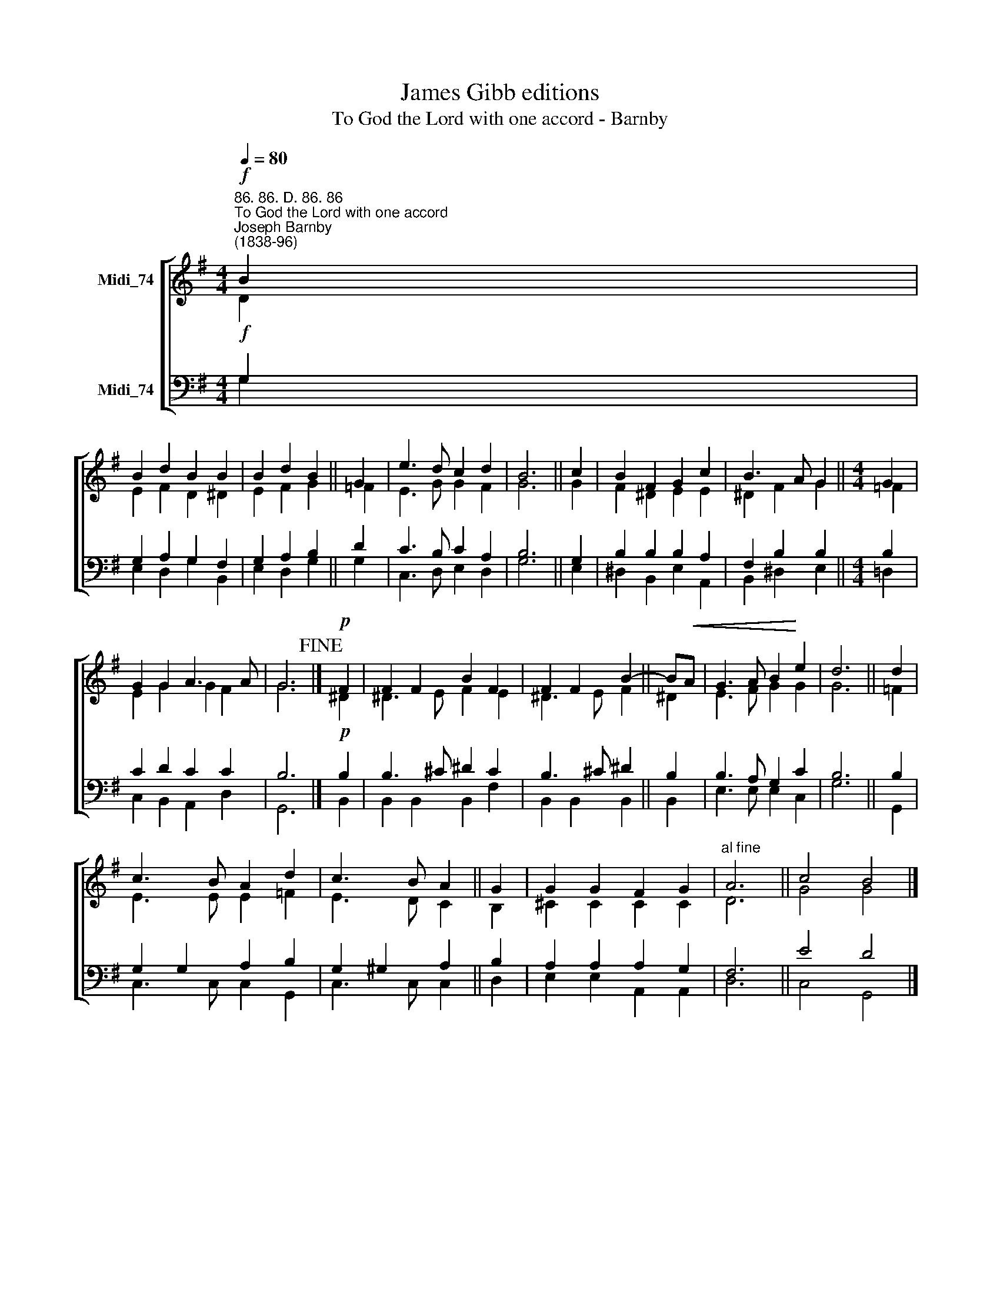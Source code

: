 X:1
T:James Gibb editions
T:To God the Lord with one accord - Barnby
%%score [ ( 1 2 ) ( 3 4 ) ]
L:1/8
Q:1/4=80
M:4/4
K:G
V:1 treble nm="Midi_74"
V:2 treble 
V:3 bass nm="Midi_74"
V:4 bass 
V:1
"^86. 86. D. 86. 86""^To God the Lord with one accord""^Joseph Barnby\n(1838-96)"!f! B2 | %1
 B2 d2 B2 B2 | B2 d2 B2 || G2 | e3 d c2 d2 | B6 || c2 | B2 F2 G2 c2 | B3 A G2 ||[M:4/4] G2 | %10
 G2 G2 A3 A | G6!fine! |]!p! F2 | F2 F2 B2 F2 | F2 F2 B2- || B!<(!A | G3 A B2!<)! e2 | d6 || d2 | %19
 c3 B A2 d2 | c3 B A2 || G2 | G2 G2 F2 G2 |"^al fine" A6 || c4 B4 |] %25
V:2
 D2 | E2 F2 D2 ^D2 | E2 F2 G2 || =F2 | E3 G G2 F2 | G6 || G2 | F2 ^D2 E2 E2 | ^D2 F2 G2 || %9
[M:4/4] =F2 | E2 G2 G2 F2 | G6 |] ^D2 | ^D3 E F2 E2 | ^D3 E F2 || ^D2 | E3 F G2 G2 | G6 || =F2 | %19
 E3 E E2 =F2 | E3 D C2 || B,2 | ^C2 C2 C2 C2 | D6 || G4 G4 |] %25
V:3
!f! G,2 | G,2 A,2 G,2 F,2 | G,2 A,2 B,2 || D2 | C3 B, C2 A,2 | B,6 || G,2 | B,2 B,2 B,2 A,2 | %8
 F,2 B,2 B,2 ||[M:4/4] B,2 | C2 D2 C2 C2 | B,6 |]!p! B,2 | B,3 ^C ^D2 C2 | B,3 ^C ^D2 || B,2 | %16
 B,3 A, G,2 C2 | B,6 || B,2 | G,2 G,2 A,2 B,2 | G,2 ^G,2 A,2 || B,2 | A,2 A,2 A,2 G,2 | F,6 || %24
 E4 D4 |] %25
V:4
 G,2 | E,2 D,2 G,2 B,,2 | E,2 D,2 G,2 || G,2 | C,3 D, E,2 D,2 | G,6 || E,2 | ^D,2 B,,2 E,2 A,,2 | %8
 B,,2 ^D,2 E,2 ||[M:4/4] !courtesy!=D,2 | C,2 B,,2 A,,2 D,2 | G,,6 |] B,,2 | B,,2 B,,2 B,,2 F,2 | %14
 B,,2 B,,2 B,,2 || B,,2 | E,3 E, E,2 C,2 | G,6 || G,,2 | C,3 C, C,2 G,,2 | C,3 C, C,2 || D,2 | %22
 E,2 E,2 A,,2 A,,2 | D,6 || C,4 G,,4 |] %25


